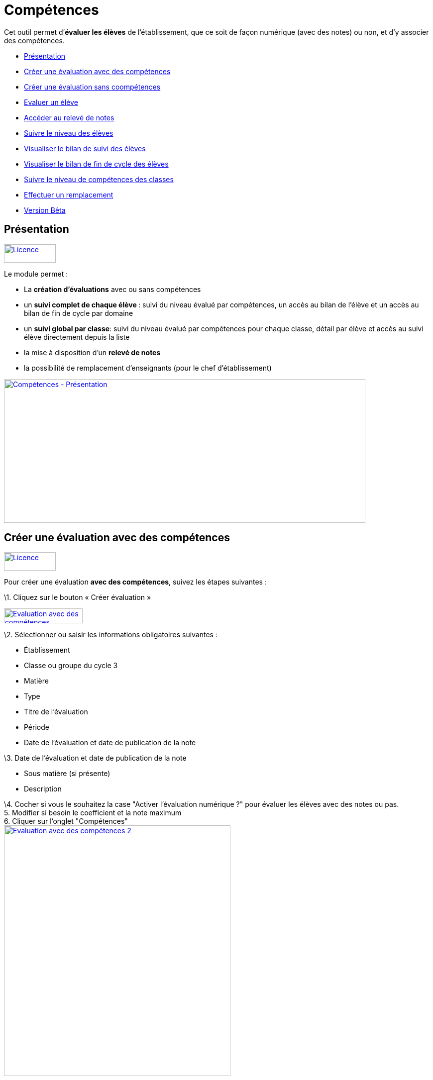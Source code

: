 [[compétences]]
= Compétences

Cet outil permet d’**évaluer les élèves** de l’établissement, que ce
soit de façon numérique (avec des notes) ou non, et d’y associer des
compétences.

* link:index.html?iframe=true#presentation[Présentation]
* link:index.html?iframe=true#cas-d-usage-1[Créer une évaluation avec
des compétences]
* link:index.html?iframe=true#cas-d-usage-2[Créer une évaluation sans
coompétences]
* link:index.html?iframe=true#cas-d-usage-3[Evaluer un élève]
* link:index.html?iframe=true#cas-d-usage-4[Accéder au relevé de notes]
* link:index.html?iframe=true#cas-d-usage-5[Suivre le niveau des élèves]
* link:index.html?iframe=true#cas-d-usage-6[Visualiser le bilan de suivi
des élèves]
* link:index.html?iframe=true#cas-d-usage-7[Visualiser le bilan de fin
de cycle des élèves]
* link:index.html?iframe=true#cas-d-usage-8[Suivre le niveau de
compétences des classes]
* link:index.html?iframe=true#cas-d-usage-9[Effectuer un remplacement]
* link:index.html?iframe=true#notes-de-versions[Version Bêta]

[[presentation]]
[[présentation]]
== Présentation

link:../../wp-content/uploads/2016/09/Licence.png[image:../../wp-content/uploads/2016/09/Licence.png[Licence,width=104,height=37]]

Le module permet :

* La *création d’évaluations* avec ou sans compétences
* un **suivi complet de chaque élève **: suivi du niveau évalué par
compétences, un accès au bilan de l’élève et un accès au bilan de fin de
cycle par domaine
* un **suivi global par classe**: suivi du niveau évalué par compétences
pour chaque classe, détail par élève et accès au suivi élève directement
depuis la liste
* la mise à disposition d’un *relevé de notes*
* la possibilité de remplacement d’enseignants (pour le chef
d’établissement)

link:../../wp-content/uploads/2017/03/Compétences-Présentation.jpg[image:../../wp-content/uploads/2017/03/Compétences-Présentation.jpg[Compétences
- Présentation,width=726,height=289]]

[[cas-d-usage-1]]
[[créer-une-évaluation-avec-des-compétences]]
== Créer une évaluation avec des compétences

link:../../wp-content/uploads/2016/09/Licence.png[image:../../wp-content/uploads/2016/09/Licence.png[Licence,width=104,height=37]]

Pour créer une évaluation **avec des compétences**, suivez les étapes
suivantes :

\1. Cliquez sur le bouton « Créer évaluation »

link:../../wp-content/uploads/2017/03/Evaluation-avec-des-compétences.jpg[image:../../wp-content/uploads/2017/03/Evaluation-avec-des-compétences.jpg[Evaluation
avec des compétences,width=158,height=30]]

\2. Sélectionner ou saisir les informations obligatoires suivantes :

* Établissement
* Classe ou groupe du cycle 3
* Matière
* Type
* Titre de l'évaluation
* Période
* Date de l'évaluation et date de publication de la note

\3. Date de l'évaluation et date de publication de la note

* Sous matière (si présente)
* Description

\4. Cocher si vous le souhaitez la case "Activer l'évaluation numérique
?" pour évaluer les élèves avec des notes ou pas. +
5. Modifier si besoin le coefficient et la note maximum +
6. Cliquer sur l'onglet "Compétences" +
link:../../wp-content/uploads/2017/03/Evaluation-avec-des-compétences-2.jpg[image:../../wp-content/uploads/2017/03/Evaluation-avec-des-compétences-2.jpg[Evaluation
avec des compétences 2,width=455,height=504]]

\7. Sélectionner des connaissances ou compétences +
8. Cliquez sur "Enregistrer"

link:../../wp-content/uploads/2017/03/Evaluation-avec-des-compétences-3.jpg[image:../../wp-content/uploads/2017/03/Evaluation-avec-des-compétences-3.jpg[Evaluation
avec des compétences 3,width=733,height=392]]

[[cas-d-usage-2]]
[[créer-une-évaluation-sans-coompétences]]
== Créer une évaluation sans coompétences

link:../../wp-content/uploads/2016/09/Licence.png[image:../../wp-content/uploads/2016/09/Licence.png[Licence,width=104,height=37]]

Pour créer une évaluation **sans compétence**, suivez les étapes
suivantes :

\1. Cliquez sur le bouton « Créer évaluation »

link:../../wp-content/uploads/2017/03/Evaluation-avec-des-compétences.jpg[image:../../wp-content/uploads/2017/03/Evaluation-avec-des-compétences.jpg[Evaluation
avec des compétences,width=158,height=30]]

\2. Sélectionner ou saisir les informations obligatoires suivantes :

* Établissement
* Classe ou groupe du cycle 3
* Matière
* Type
* Titre de l'évaluation
* Période
* Date de l'évaluation et date de publication de la note

\3. Date de l'évaluation et date de publication de la note

* Sous matière (si présente)
* Description

\4. Cocher si vous le souhaitez la case "Activer l'évaluation numérique
?" pour évaluer les élèves avec des notes ou pas. +
5. Modifier si besoin le coefficient et la note maximum +
6. Cliquez sur "Enregistrer" +
link:../../wp-content/uploads/2017/03/Evaluation-avec-des-compétences-2.jpg[image:../../wp-content/uploads/2017/03/Evaluation-avec-des-compétences-2.jpg[Evaluation
avec des compétences 2,width=455,height=504]] +
*_Par défaut seuls les enseignants sont habilités à créer des
évaluations._*

[[cas-d-usage-3]]
[[evaluer-un-élève]]
== Evaluer un élève

link:../../wp-content/uploads/2016/09/Licence.png[image:../../wp-content/uploads/2016/09/Licence.png[Licence,width=104,height=37]]

Pour évaluer les élèves suivez les étapes suivantes : +
1. Cliquez sur le menu "Liste des évaluations"

link:../../wp-content/uploads/2017/03/Evaluer-un-élève-1.jpg[image:../../wp-content/uploads/2017/03/Evaluer-un-élève-1.jpg[Evaluer
un élève 1,width=162,height=135]]

\2. Renseigner les critères +
3. Cliquer que le devoir à évaluer

link:../../wp-content/uploads/2017/03/Evaluer-un-élève-2.jpg[image:../../wp-content/uploads/2017/03/Evaluer-un-élève-2.jpg[Evaluer
un élève 2,width=720,height=231]]

\4. Le détail de l’évaluation est disponible sur la partie gauche de
l’écran +
5. Si le devoir est numérique, il est possible de mettre des notes à
chaque élève dans la colonne résultat (possibilité d’utiliser le clavier
pour se déplacer d’élèves en élèves) +
6. Si le devoir possède une ou plusieurs compétences, il est possible
d’évaluer les compétences des élèves avec les pastilles (possibilité
d’utiliser le clavier avec les touches de 0 à 4 pour évaluer les
compétences)

* Pastille grise : Compétence non évaluée
* Pastille rouge : Maitrise insuffisante
* Pastille orange : maitrise fragile
* Pastille jaune : maitrise satisfaisante
* Pastille verte : très bonne maitrise

Le détail des compétences est disponible sur la partie droite de l’écran

\7. Une appréciation peut être indiquée dans le champ Appréciation. Si
le devoir comprend beaucoup de compétences, l’appréciation est
accessible via le bouton : 
link:../../wp-content/uploads/2017/03/Evaluer-un-élève-3.jpg[image:../../wp-content/uploads/2017/03/Evaluer-un-élève-3.jpg[Evaluer
un élève 3,width=30,height=30]]

link:../../wp-content/uploads/2017/03/Evaluer-un-élève-4.jpg[image:../../wp-content/uploads/2017/03/Evaluer-un-élève-4.jpg[Evaluer
un élève 4,width=732,height=351]]

[[cas-d-usage-4]]
[[accéder-au-relevé-de-notes]]
== Accéder au relevé de notes

link:../../wp-content/uploads/2016/09/Licence.png[image:../../wp-content/uploads/2016/09/Licence.png[Licence,width=104,height=37]]

Pour accéder au relevé de notes, suivez les étapes suivantes :

\1. Cliquez sur le menu «Relevés de notes »

link:../../wp-content/uploads/2017/03/Relevé-de-notes.jpg[image:../../wp-content/uploads/2017/03/Relevé-de-notes.jpg[Relevé
de notes,width=185,height=154]] +
2. Renseigner les critères +
3. Il est possible d’accéder aux détails des devoirs en cliquant sur
l’entête de l’évaluation (une évaluation avec des compétences est
soulignée en orange) +
4. Il est possible de modifier les notes des élèves directement sur le
relevé

link:../../wp-content/uploads/2017/03/relevé-de-notes-2.jpg[image:../../wp-content/uploads/2017/03/relevé-de-notes-2.jpg[relevé
de notes 2,width=749,height=340]]

[[cas-d-usage-5]]
[[suivre-le-niveau-des-élèves]]
== Suivre le niveau des élèves

link:../../wp-content/uploads/2016/09/Licence.png[image:../../wp-content/uploads/2016/09/Licence.png[Licence,width=104,height=37]]

Pour suivre le niveau des élèves individuellement, suivez les étapes
suivantes :

\1. Cliquez sur le menu « Suivi élève »

link:../../wp-content/uploads/2017/03/Suivre-le-niveau-des-élèves-1.jpg[image:../../wp-content/uploads/2017/03/Suivre-le-niveau-des-élèves-1.jpg[Suivre
le niveau des élèves 1,width=203,height=169]]

\2. Renseigner les critères pour choisir un élève +
3. Il est possible d’afficher le détail des évaluations ayant entrainé
le suivi d’une compétence en cliquant sur la compétence souhaitée.

link:../../wp-content/uploads/2017/03/Suivre-le-niveau-des-élèves-2.jpg[image:../../wp-content/uploads/2017/03/Suivre-le-niveau-des-élèves-2.jpg[Suivre
le niveau des élèves 2,width=680,height=384]]

\4. Par défaut une vue graphique est affichée. Il est cependant possible
d’accéder à une vue en liste +
5. L’ajout d’une évaluation libre est également possible sur cette page
en cliquant sur « Ajouter une évaluation libre ». Elle permet d’évaluer
la compétence de l’élève.

link:../../wp-content/uploads/2017/03/Suivre-le-niveau-des-élèves-3.jpg[image:../../wp-content/uploads/2017/03/Suivre-le-niveau-des-élèves-3.jpg[Suivre
le niveau des élèves 3,width=684,height=442]]

[[cas-d-usage-6]]
[[visualiser-le-bilan-de-suivi-des-élèves]]
== Visualiser le bilan de suivi des élèves

link:../../wp-content/uploads/2016/09/Licence.png[image:../../wp-content/uploads/2016/09/Licence.png[Licence,width=104,height=37]]

Pour voir le bilan du niveau des élèves individuellement, suivez les
étapes suivantes :

\1. Cliquez sur le menu « Suivi élève »

link:../../wp-content/uploads/2017/03/Suivre-le-niveau-des-élèves-1.jpg[image:../../wp-content/uploads/2017/03/Suivre-le-niveau-des-élèves-1.jpg[Suivre
le niveau des élèves 1,width=203,height=169] +
] +
2. Renseigner les critères pour choisir un élève +
3. Il est possible d’afficher le bilan de compétences d’un élève en
cliquant sur
:link:../../wp-content/uploads/2017/03/Visualisation-bilan.jpg[image:../../wp-content/uploads/2017/03/Visualisation-bilan.jpg[Visualisation
bilan,width=33,height=30] +
] +
link:../../wp-content/uploads/2017/03/Visualisation-bilan-2.jpg[image:../../wp-content/uploads/2017/03/Visualisation-bilan-2.jpg[Visualisation
bilan 2,width=620,height=228]]

 

\4. Le bilan du niveau de compétence de l’élève est accessible

link:../../wp-content/uploads/2017/03/Visualisation-bilan-3.jpg[image:../../wp-content/uploads/2017/03/Visualisation-bilan-3.jpg[Visualisation
bilan 3,width=638,height=370]]

[[cas-d-usage-7]]
[[visualiser-le-bilan-de-fin-de-cycle-des-élèves]]
== Visualiser le bilan de fin de cycle des élèves

link:../../wp-content/uploads/2016/09/Licence.png[image:../../wp-content/uploads/2016/09/Licence.png[Licence,width=104,height=37]]

Pour voir le bilan du niveau des élèves individuellement, suivez les
étapes suivantes :

\1. Cliquez sur le menu « Suivi élève »

link:../../wp-content/uploads/2017/03/Suivre-le-niveau-des-élèves-1.jpg[image:../../wp-content/uploads/2017/03/Suivre-le-niveau-des-élèves-1.jpg[Suivre
le niveau des élèves 1,width=180,height=150]]

\2. Renseigner les critères pour choisir un élève +
3. Il est possible d’afficher le bilan de compétences d’un élève en
cliquant sur :
link:../../wp-content/uploads/2017/03/Visualisation-bilan-5.jpg[image:../../wp-content/uploads/2017/03/Visualisation-bilan-5.jpg[Visualisation
bilan 5,width=29,height=27]] +
link:../../wp-content/uploads/2017/03/Visualisation-bilan-4.jpg[image:../../wp-content/uploads/2017/03/Visualisation-bilan-4.jpg[Visualisation
bilan 4,width=696,height=256]] +
4. Le bilan de fin de cycle de l’élève est accessible.

link:../../wp-content/uploads/2017/03/Suivre-le-niveau-des-élèves-4.jpg[image:../../wp-content/uploads/2017/03/Suivre-le-niveau-des-élèves-4.jpg[Suivre
le niveau des élèves 4,width=699,height=362]]

[[cas-d-usage-8]]
[[suivre-le-niveau-de-compétences-des-classes]]
== Suivre le niveau de compétences des classes

link:../../wp-content/uploads/2016/09/Licence.png[image:../../wp-content/uploads/2016/09/Licence.png[Licence,width=104,height=37]]

Pour suivre le niveau des compétences de classe, suivez les étapes
suivantes :

\1. Cliquez sur le menu « Suivi classe »

link:../../wp-content/uploads/2017/03/Suivi-classe.jpg[image:../../wp-content/uploads/2017/03/Suivi-classe.jpg[Suivi
classe,width=203,height=170]]

\2. Renseigner les critères pour cho  isir une classe +
3. Pour chaque compétence, le niveau de la classe est affiché sous forme
de barre avec différents niveaux de maitrise.

Il est possible de cliquer sur une compétence pour afficher la liste des
élèves avec leur niveau

link:../../wp-content/uploads/2017/03/Suivi-classe-2.jpg[image:../../wp-content/uploads/2017/03/Suivi-classe-2.jpg[Suivi
classe 2,width=729,height=420]]

\4. Il est possible de filtrer l’affichage des élèves suivant leur
niveau de maitrise de la compétence. +
5. En cliquant sur un élève, s’affiche le suivi de compétence de l’élève

link:../../wp-content/uploads/2017/03/Suivi-classe-3.jpg[image:../../wp-content/uploads/2017/03/Suivi-classe-3.jpg[Suivi
classe 3,width=690,height=427]]

[[cas-d-usage-9]]
[[effectuer-un-remplacement]]
== Effectuer un remplacement

link:../../wp-content/uploads/2016/09/Licence.png[image:../../wp-content/uploads/2016/09/Licence.png[Licence,width=104,height=37]]

Le remplacement d’un enseignant par un autre permet à l’enseignant
remplaçant de pouvoir créer des évaluations sur les classes remplacées.
L’enseignant titulaire a également la possibilité de voir et gérer ces
évaluations.

Pour effectuer le remplacement d’un enseignant par un autre enseignant
pour un temps donné :

\1. Cliquez sur le menu « Gérer les remplacements » +
link:../../wp-content/uploads/2017/03/Remplacement-1.jpg[image:../../wp-content/uploads/2017/03/Remplacement-1.jpg[Remplacement
1,width=179,height=71]] +
2. Renseigner les critères pour choisir l’enseignant à remplacer,
l’enseignant remplaçant, ainsi que les dates durant lesquelles le
remplacement a cours.

link:../../wp-content/uploads/2017/03/Remplacement-2.jpg[image:../../wp-content/uploads/2017/03/Remplacement-2.jpg[Remplacement
2,width=627,height=226] +
] +
3. La liste des remplacements effectués s’affiche dans l’encart en bas
de la page. Il est possible de trier sur les différents champs.

La sélection d’un ou plusieurs remplacements permet ensuite l’édition ou
la suppression de ceux-ci

link:../../wp-content/uploads/2017/03/Remplacement-3.jpg[image:../../wp-content/uploads/2017/03/Remplacement-3.jpg[Remplacement
3,width=664,height=97]]

[[notes-de-versions]]
[[version-bêta]]
== Version Bêta

link:../../wp-content/uploads/2016/09/Licence.png[image:../../wp-content/uploads/2016/09/Licence.png[Licence,width=104,height=37]]

Version de l'application en cours d'expérimentation
